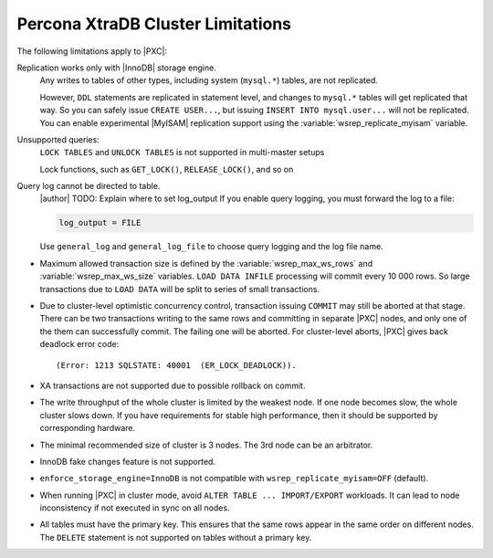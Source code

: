 .. _limitations:

==================================
Percona XtraDB Cluster Limitations
==================================

The following limitations apply to |PXC|:

Replication works only with |InnoDB| storage engine.
   Any writes to tables of other types, including system (``mysql.*``)
   tables, are not replicated.

   However, ``DDL`` statements are replicated in statement level, and
   changes to ``mysql.*`` tables will get replicated that way.  So you
   can safely issue ``CREATE USER...``, but issuing ``INSERT INTO
   mysql.user...`` will not be replicated.  You can enable
   experimental |MyISAM| replication support using the
   :variable:`wsrep_replicate_myisam` variable.

Unsupported queries:
   ``LOCK TABLES`` and ``UNLOCK TABLES`` is not supported in multi-master setups

   Lock functions, such as ``GET_LOCK()``, ``RELEASE_LOCK()``, and so on

Query log cannot be directed to table.
   |author| TODO: Explain where to set log_output
   If you enable query logging, you must forward the log to a file:

   .. code-block:: guess

      log_output = FILE

   Use ``general_log`` and ``general_log_file`` to choose query logging
   and the log file name.

* Maximum allowed transaction size is defined by the
  :variable:`wsrep_max_ws_rows` and :variable:`wsrep_max_ws_size` variables.
  ``LOAD DATA INFILE`` processing will commit every 10 000 rows.
  So large transactions due to ``LOAD DATA``
  will be split to series of small transactions.

* Due to cluster-level optimistic concurrency control,
  transaction issuing ``COMMIT`` may still be aborted at that stage.
  There can be two transactions writing to the same rows
  and committing in separate |PXC| nodes,
  and only one of the them can successfully commit.
  The failing one will be aborted.
  For cluster-level aborts, |PXC| gives back deadlock error code: ::

   (Error: 1213 SQLSTATE: 40001  (ER_LOCK_DEADLOCK)).

* XA transactions are not supported due to possible rollback on commit.

* The write throughput of the whole cluster is limited by the weakest node.  If
  one node becomes slow, the whole cluster slows down.  If you have requirements
  for stable high performance, then it should be supported by corresponding
  hardware.

* The minimal recommended size of cluster is 3 nodes.  The 3rd node can be an
  arbitrator.

* InnoDB fake changes feature is not supported.

* ``enforce_storage_engine=InnoDB`` is not compatible with
  ``wsrep_replicate_myisam=OFF`` (default).

* When running |PXC| in cluster mode,
  avoid ``ALTER TABLE ... IMPORT/EXPORT`` workloads.
  It can lead to node inconsistency if not executed in sync on all nodes.

* All tables must have the primary key. This ensures that the same rows appear
  in the same order on different nodes. The ``DELETE`` statement is not supported on
  tables without a primary key.

  .. seealso::

     Galera Documentation: Tables without Primary Keys
        http://galeracluster.com/documentation-webpages/limitations.html#tables-without-primary-keys

